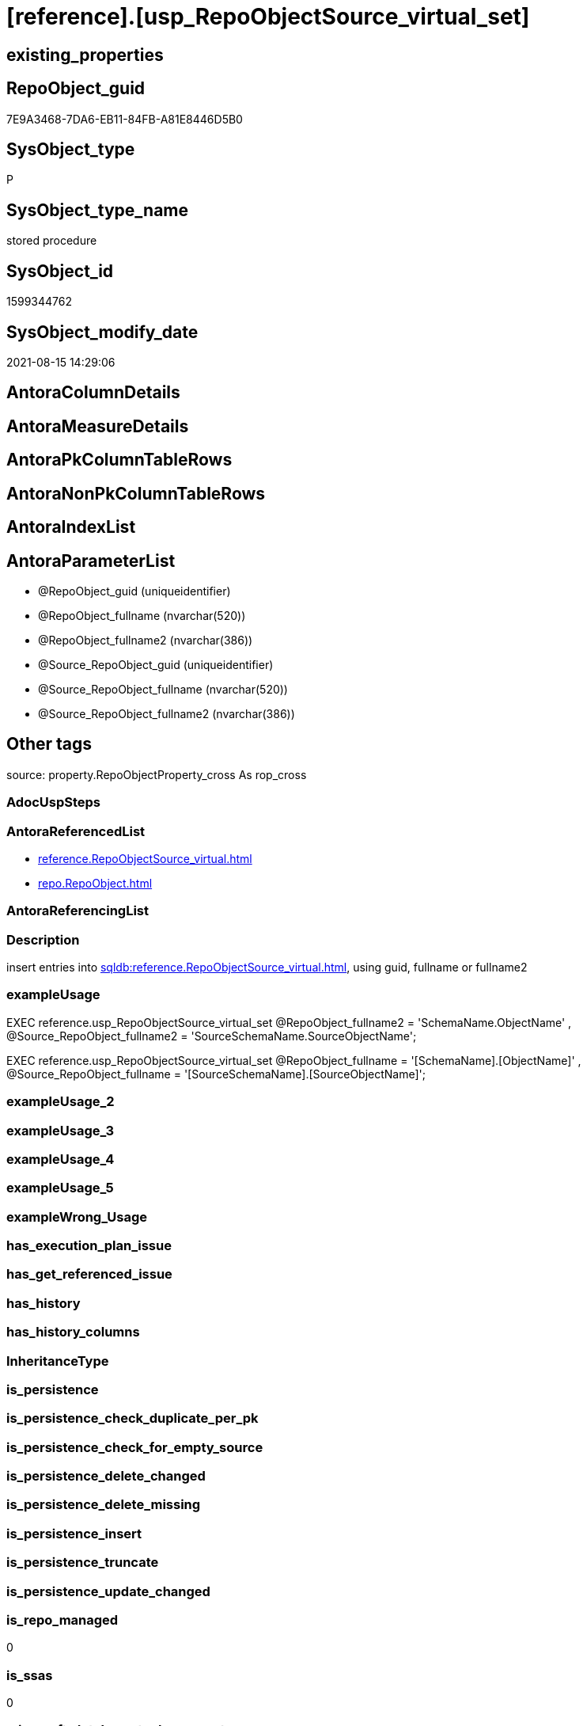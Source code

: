 = [reference].[usp_RepoObjectSource_virtual_set]

== existing_properties

// tag::existing_properties[]
:ExistsProperty--antorareferencedlist:
:ExistsProperty--description:
:ExistsProperty--exampleusage:
:ExistsProperty--is_repo_managed:
:ExistsProperty--is_ssas:
:ExistsProperty--ms_description:
:ExistsProperty--referencedobjectlist:
:ExistsProperty--sql_modules_definition:
:ExistsProperty--AntoraParameterList:
// end::existing_properties[]

== RepoObject_guid

// tag::RepoObject_guid[]
7E9A3468-7DA6-EB11-84FB-A81E8446D5B0
// end::RepoObject_guid[]

== SysObject_type

// tag::SysObject_type[]
P 
// end::SysObject_type[]

== SysObject_type_name

// tag::SysObject_type_name[]
stored procedure
// end::SysObject_type_name[]

== SysObject_id

// tag::SysObject_id[]
1599344762
// end::SysObject_id[]

== SysObject_modify_date

// tag::SysObject_modify_date[]
2021-08-15 14:29:06
// end::SysObject_modify_date[]

== AntoraColumnDetails

// tag::AntoraColumnDetails[]

// end::AntoraColumnDetails[]

== AntoraMeasureDetails

// tag::AntoraMeasureDetails[]

// end::AntoraMeasureDetails[]

== AntoraPkColumnTableRows

// tag::AntoraPkColumnTableRows[]

// end::AntoraPkColumnTableRows[]

== AntoraNonPkColumnTableRows

// tag::AntoraNonPkColumnTableRows[]

// end::AntoraNonPkColumnTableRows[]

== AntoraIndexList

// tag::AntoraIndexList[]

// end::AntoraIndexList[]

== AntoraParameterList

// tag::AntoraParameterList[]
* @RepoObject_guid (uniqueidentifier)
* @RepoObject_fullname (nvarchar(520))
* @RepoObject_fullname2 (nvarchar(386))
* @Source_RepoObject_guid (uniqueidentifier)
* @Source_RepoObject_fullname (nvarchar(520))
* @Source_RepoObject_fullname2 (nvarchar(386))
// end::AntoraParameterList[]

== Other tags

source: property.RepoObjectProperty_cross As rop_cross


=== AdocUspSteps

// tag::adocuspsteps[]

// end::adocuspsteps[]


=== AntoraReferencedList

// tag::antorareferencedlist[]
* xref:reference.RepoObjectSource_virtual.adoc[]
* xref:repo.RepoObject.adoc[]
// end::antorareferencedlist[]


=== AntoraReferencingList

// tag::antorareferencinglist[]

// end::antorareferencinglist[]


=== Description

// tag::description[]

insert entries into xref:sqldb:reference.RepoObjectSource_virtual.adoc[], using guid, fullname or fullname2
// end::description[]


=== exampleUsage

// tag::exampleusage[]

EXEC reference.usp_RepoObjectSource_virtual_set
    @RepoObject_fullname2 = 'SchemaName.ObjectName'
  , @Source_RepoObject_fullname2 = 'SourceSchemaName.SourceObjectName';

EXEC reference.usp_RepoObjectSource_virtual_set
    @RepoObject_fullname = '[SchemaName].[ObjectName]'
  , @Source_RepoObject_fullname = '[SourceSchemaName].[SourceObjectName]';
// end::exampleusage[]


=== exampleUsage_2

// tag::exampleusage_2[]

// end::exampleusage_2[]


=== exampleUsage_3

// tag::exampleusage_3[]

// end::exampleusage_3[]


=== exampleUsage_4

// tag::exampleusage_4[]

// end::exampleusage_4[]


=== exampleUsage_5

// tag::exampleusage_5[]

// end::exampleusage_5[]


=== exampleWrong_Usage

// tag::examplewrong_usage[]

// end::examplewrong_usage[]


=== has_execution_plan_issue

// tag::has_execution_plan_issue[]

// end::has_execution_plan_issue[]


=== has_get_referenced_issue

// tag::has_get_referenced_issue[]

// end::has_get_referenced_issue[]


=== has_history

// tag::has_history[]

// end::has_history[]


=== has_history_columns

// tag::has_history_columns[]

// end::has_history_columns[]


=== InheritanceType

// tag::inheritancetype[]

// end::inheritancetype[]


=== is_persistence

// tag::is_persistence[]

// end::is_persistence[]


=== is_persistence_check_duplicate_per_pk

// tag::is_persistence_check_duplicate_per_pk[]

// end::is_persistence_check_duplicate_per_pk[]


=== is_persistence_check_for_empty_source

// tag::is_persistence_check_for_empty_source[]

// end::is_persistence_check_for_empty_source[]


=== is_persistence_delete_changed

// tag::is_persistence_delete_changed[]

// end::is_persistence_delete_changed[]


=== is_persistence_delete_missing

// tag::is_persistence_delete_missing[]

// end::is_persistence_delete_missing[]


=== is_persistence_insert

// tag::is_persistence_insert[]

// end::is_persistence_insert[]


=== is_persistence_truncate

// tag::is_persistence_truncate[]

// end::is_persistence_truncate[]


=== is_persistence_update_changed

// tag::is_persistence_update_changed[]

// end::is_persistence_update_changed[]


=== is_repo_managed

// tag::is_repo_managed[]
0
// end::is_repo_managed[]


=== is_ssas

// tag::is_ssas[]
0
// end::is_ssas[]


=== microsoft_database_tools_support

// tag::microsoft_database_tools_support[]

// end::microsoft_database_tools_support[]


=== MS_Description

// tag::ms_description[]

insert entries into xref:sqldb:reference.RepoObjectSource_virtual.adoc[], using guid, fullname or fullname2
// end::ms_description[]


=== persistence_source_RepoObject_fullname

// tag::persistence_source_repoobject_fullname[]

// end::persistence_source_repoobject_fullname[]


=== persistence_source_RepoObject_fullname2

// tag::persistence_source_repoobject_fullname2[]

// end::persistence_source_repoobject_fullname2[]


=== persistence_source_RepoObject_guid

// tag::persistence_source_repoobject_guid[]

// end::persistence_source_repoobject_guid[]


=== persistence_source_RepoObject_xref

// tag::persistence_source_repoobject_xref[]

// end::persistence_source_repoobject_xref[]


=== pk_index_guid

// tag::pk_index_guid[]

// end::pk_index_guid[]


=== pk_IndexPatternColumnDatatype

// tag::pk_indexpatterncolumndatatype[]

// end::pk_indexpatterncolumndatatype[]


=== pk_IndexPatternColumnName

// tag::pk_indexpatterncolumnname[]

// end::pk_indexpatterncolumnname[]


=== pk_IndexSemanticGroup

// tag::pk_indexsemanticgroup[]

// end::pk_indexsemanticgroup[]


=== ReferencedObjectList

// tag::referencedobjectlist[]
* [reference].[RepoObjectSource_virtual]
* [repo].[RepoObject]
// end::referencedobjectlist[]


=== usp_persistence_RepoObject_guid

// tag::usp_persistence_repoobject_guid[]

// end::usp_persistence_repoobject_guid[]


=== UspExamples

// tag::uspexamples[]

// end::uspexamples[]


=== UspParameters

// tag::uspparameters[]

// end::uspparameters[]

== Boolean Attributes

source: property.RepoObjectProperty WHERE property_int = 1

// tag::boolean_attributes[]

// end::boolean_attributes[]

== sql_modules_definition

// tag::sql_modules_definition[]
[%collapsible]
=======
[source,sql]
----

/*
<<property_start>>MS_Description 
insert entries into xref:sqldb:reference.RepoObjectSource_virtual.adoc[], using guid, fullname or fullname2
<<property_end>> 

<<property_start>>exampleUsage
EXEC reference.usp_RepoObjectSource_virtual_set
    @RepoObject_fullname2 = 'SchemaName.ObjectName'
  , @Source_RepoObject_fullname2 = 'SourceSchemaName.SourceObjectName';

EXEC reference.usp_RepoObjectSource_virtual_set
    @RepoObject_fullname = '[SchemaName].[ObjectName]'
  , @Source_RepoObject_fullname = '[SourceSchemaName].[SourceObjectName]';
<<property_end>>
*/
Create Procedure reference.usp_RepoObjectSource_virtual_set
    --
    @RepoObject_guid             UniqueIdentifier = Null --if @RepoObject_guid is NULL, then @RepoObject_fullname or @RepoObject_fullname2 are used
  , @RepoObject_fullname         NVarchar(520)    = Null --can be used to define @RepoObject_guid; use '[SchemaName].[ObjectName]'
  , @RepoObject_fullname2        NVarchar(386)    = Null --can be used to define @RepoObject_guid; use 'SchemaName.ObjectName'
  , @Source_RepoObject_guid      UniqueIdentifier = Null --if @Source_RepoObject_guid is NULL, then @Source_RepoObject_fullname or @Source_RepoObject_fullname2 are used
  , @Source_RepoObject_fullname  NVarchar(520)    = Null --can be used to define @Source_RepoObject_guid; use '[SchemaName].[ObjectName]'
  , @Source_RepoObject_fullname2 NVarchar(386)    = Null --can be used to define @Source_RepoObject_guid; use 'SchemaName.ObjectName'
As
Begin
    Declare @step_name NVarchar(1000) = Null;

    If @RepoObject_guid Is Null
        Set @RepoObject_guid =
    (
        Select
            RepoObject_guid
        From
            repo.RepoObject roc
        Where
            roc.RepoObject_fullname = @RepoObject_fullname
    )   ;

    If @RepoObject_guid Is Null
        Set @RepoObject_guid =
    (
        Select
            RepoObject_guid
        From
            repo.RepoObject roc
        Where
            roc.RepoObject_fullname2 = @RepoObject_fullname2
    )   ;

    --check existence of @RepoObject_guid
    If Not Exists
    (
        Select
            1
        From
            repo.RepoObject
        Where
            RepoObject_guid = @RepoObject_guid
    )
    Begin
        Set @step_name
            = Concat (
                         'RepoObject_guid does not exist;'
                       , @RepoObject_guid
                       , ';'
                       , @RepoObject_fullname
                       , ';'
                       , @RepoObject_fullname2
                     );

        Throw 51001, @step_name, 1;
    End;

    If @Source_RepoObject_guid Is Null
        Set @Source_RepoObject_guid =
    (
        Select
            RepoObject_guid
        From
            repo.RepoObject roc
        Where
            roc.RepoObject_fullname = @Source_RepoObject_fullname
    )   ;

    If @Source_RepoObject_guid Is Null
        Set @Source_RepoObject_guid =
    (
        Select
            RepoObject_guid
        From
            repo.RepoObject roc
        Where
            roc.RepoObject_fullname2 = @Source_RepoObject_fullname2
    )   ;

    --check existence of @RepoObject_guid
    If Not Exists
    (
        Select
            1
        From
            repo.RepoObject
        Where
            RepoObject_guid = @Source_RepoObject_guid
    )
    Begin
        Set @step_name
            = Concat (
                         'Source_RepoObject_guid does not exist;'
                       , @Source_RepoObject_guid
                       , ';'
                       , @Source_RepoObject_fullname
                       , ';'
                       , @Source_RepoObject_fullname2
                     );

        Throw 51002, @step_name, 1;
    End;

    If Not Exists
    (
        Select
            1
        From
            reference.RepoObjectSource_virtual
        Where
            RepoObject_guid            = @RepoObject_guid
            And Source_RepoObject_guid = @Source_RepoObject_guid
    )
        Insert Into reference.RepoObjectSource_virtual
        Values
            (
                @RepoObject_guid
              , @Source_RepoObject_guid
            );
End;
----
=======
// end::sql_modules_definition[]


